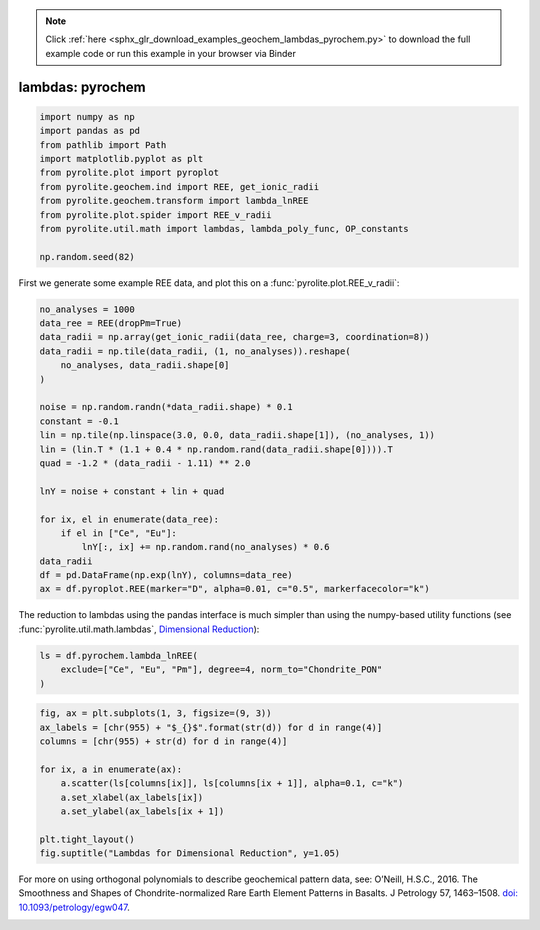 .. note::
    :class: sphx-glr-download-link-note

    Click :ref:`here <sphx_glr_download_examples_geochem_lambdas_pyrochem.py>` to download the full example code or run this example in your browser via Binder
.. rst-class:: sphx-glr-example-title

.. _sphx_glr_examples_geochem_lambdas_pyrochem.py:


lambdas: pyrochem
===================


.. code-block:: default

    import numpy as np
    import pandas as pd
    from pathlib import Path
    import matplotlib.pyplot as plt
    from pyrolite.plot import pyroplot
    from pyrolite.geochem.ind import REE, get_ionic_radii
    from pyrolite.geochem.transform import lambda_lnREE
    from pyrolite.plot.spider import REE_v_radii
    from pyrolite.util.math import lambdas, lambda_poly_func, OP_constants

    np.random.seed(82)







First we generate some example REE data, and plot this on a
:func:`pyrolite.plot.REE_v_radii`:



.. code-block:: default

    no_analyses = 1000
    data_ree = REE(dropPm=True)
    data_radii = np.array(get_ionic_radii(data_ree, charge=3, coordination=8))
    data_radii = np.tile(data_radii, (1, no_analyses)).reshape(
        no_analyses, data_radii.shape[0]
    )

    noise = np.random.randn(*data_radii.shape) * 0.1
    constant = -0.1
    lin = np.tile(np.linspace(3.0, 0.0, data_radii.shape[1]), (no_analyses, 1))
    lin = (lin.T * (1.1 + 0.4 * np.random.rand(data_radii.shape[0]))).T
    quad = -1.2 * (data_radii - 1.11) ** 2.0

    lnY = noise + constant + lin + quad

    for ix, el in enumerate(data_ree):
        if el in ["Ce", "Eu"]:
            lnY[:, ix] += np.random.rand(no_analyses) * 0.6
    data_radii
    df = pd.DataFrame(np.exp(lnY), columns=data_ree)
    ax = df.pyroplot.REE(marker="D", alpha=0.01, c="0.5", markerfacecolor="k")




.. rst-class:: sphx-glr-script-out

 Out:

 .. code-block:: none

    C:\ProgramData\Anaconda3_64\lib\site-packages\pandas\core\indexing.py:1494: FutureWarning: 
    Passing list-likes to .loc or [] with any missing label will raise
    KeyError in the future, you can use .reindex() as an alternative.

    See the documentation here:
    https://pandas.pydata.org/pandas-docs/stable/indexing.html#deprecate-loc-reindex-listlike
      return self._getitem_tuple(key)
    C:\ProgramData\Anaconda3_64\lib\site-packages\matplotlib\pyplot.py:514: RuntimeWarning: More than 20 figures have been opened. Figures created through the pyplot interface (`matplotlib.pyplot.figure`) are retained until explicitly closed and may consume too much memory. (To control this warning, see the rcParam `figure.max_open_warning`).
      max_open_warning, RuntimeWarning)




The reduction to lambdas using the pandas interface is much simpler than using the
numpy-based utility functions (see :func:`pyrolite.util.math.lambdas`,
`Dimensional Reduction <lambdadimreduction.html>`__):



.. code-block:: default

    ls = df.pyrochem.lambda_lnREE(
        exclude=["Ce", "Eu", "Pm"], degree=4, norm_to="Chondrite_PON"
    )








.. code-block:: default

    fig, ax = plt.subplots(1, 3, figsize=(9, 3))
    ax_labels = [chr(955) + "$_{}$".format(str(d)) for d in range(4)]
    columns = [chr(955) + str(d) for d in range(4)]

    for ix, a in enumerate(ax):
        a.scatter(ls[columns[ix]], ls[columns[ix + 1]], alpha=0.1, c="k")
        a.set_xlabel(ax_labels[ix])
        a.set_ylabel(ax_labels[ix + 1])

    plt.tight_layout()
    fig.suptitle("Lambdas for Dimensional Reduction", y=1.05)



.. image:: /examples/geochem/images/sphx_glr_lambdas_pyrochem_001.png
    :class: sphx-glr-single-img


.. rst-class:: sphx-glr-script-out

 Out:

 .. code-block:: none


    Text(0.5, 1.05, 'Lambdas for Dimensional Reduction')



For more on using orthogonal polynomials to describe geochemical pattern data, see:
O’Neill, H.S.C., 2016. The Smoothness and Shapes of Chondrite-normalized Rare Earth
Element Patterns in Basalts. J Petrology 57, 1463–1508.
`doi: 10.1093/petrology/egw047 <https://doi.org/10.1093/petrology/egw047>`__.

.. seealso::

  Examples:
    `Visualising Orthogonal Polynomials <lambdavis.html>`__,
    `Dimensional Reduction <lambdadimreduction.html>`__,
    `REE Radii Plot <../plotting/REE_v_radii.html>`__


.. rst-class:: sphx-glr-timing

   **Total running time of the script:** ( 0 minutes  20.116 seconds)


.. _sphx_glr_download_examples_geochem_lambdas_pyrochem.py:


.. only :: html

 .. container:: sphx-glr-footer
    :class: sphx-glr-footer-example


  .. container:: binder-badge

    .. image:: https://mybinder.org/badge_logo.svg
      :target: https://mybinder.org/v2/gh/morganjwilliams/pyrolite/develop?filepath=docs/source/examples/geochem/lambdas_pyrochem.ipynb
      :width: 150 px


  .. container:: sphx-glr-download

     :download:`Download Python source code: lambdas_pyrochem.py <lambdas_pyrochem.py>`



  .. container:: sphx-glr-download

     :download:`Download Jupyter notebook: lambdas_pyrochem.ipynb <lambdas_pyrochem.ipynb>`


.. only:: html

 .. rst-class:: sphx-glr-signature

    `Gallery generated by Sphinx-Gallery <https://sphinx-gallery.github.io>`_
